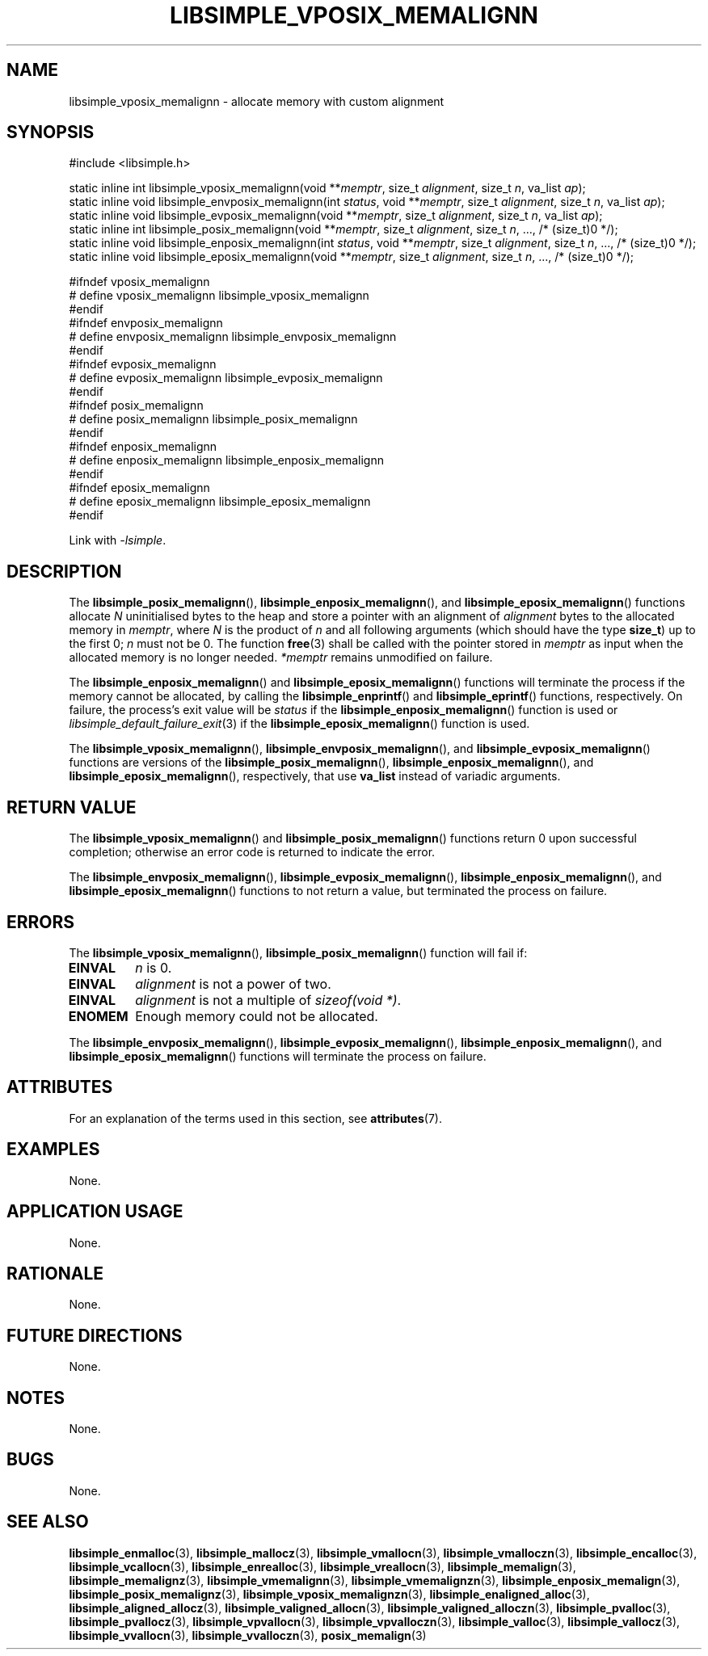 .TH LIBSIMPLE_VPOSIX_MEMALIGNN 3 2018-11-03 libsimple
.SH NAME
libsimple_vposix_memalignn \- allocate memory with custom alignment
.SH SYNOPSIS
.nf
#include <libsimple.h>

static inline int libsimple_vposix_memalignn(void **\fImemptr\fP, size_t \fIalignment\fP, size_t \fIn\fP, va_list \fIap\fP);
static inline void libsimple_envposix_memalignn(int \fIstatus\fP, void **\fImemptr\fP, size_t \fIalignment\fP, size_t \fIn\fP, va_list \fIap\fP);
static inline void libsimple_evposix_memalignn(void **\fImemptr\fP, size_t \fIalignment\fP, size_t \fIn\fP, va_list \fIap\fP);
static inline int libsimple_posix_memalignn(void **\fImemptr\fP, size_t \fIalignment\fP, size_t \fIn\fP, ..., /* (size_t)0 */);
static inline void libsimple_enposix_memalignn(int \fIstatus\fP, void **\fImemptr\fP, size_t \fIalignment\fP, size_t \fIn\fP, ..., /* (size_t)0 */);
static inline void libsimple_eposix_memalignn(void **\fImemptr\fP, size_t \fIalignment\fP, size_t \fIn\fP, ..., /* (size_t)0 */);

#ifndef vposix_memalignn
# define vposix_memalignn libsimple_vposix_memalignn
#endif
#ifndef envposix_memalignn
# define envposix_memalignn libsimple_envposix_memalignn
#endif
#ifndef evposix_memalignn
# define evposix_memalignn libsimple_evposix_memalignn
#endif
#ifndef posix_memalignn
# define posix_memalignn libsimple_posix_memalignn
#endif
#ifndef enposix_memalignn
# define enposix_memalignn libsimple_enposix_memalignn
#endif
#ifndef eposix_memalignn
# define eposix_memalignn libsimple_eposix_memalignn
#endif
.fi
.PP
Link with
.IR \-lsimple .
.SH DESCRIPTION
The
.BR libsimple_posix_memalignn (),
.BR libsimple_enposix_memalignn (),
and
.BR libsimple_eposix_memalignn ()
functions allocate
.I N
uninitialised bytes to the heap and store a
pointer with an alignment of
.I alignment
bytes to the allocated memory in
.IR memptr ,
where
.I N
is the product of
.I n
and all following arguments (which should have the type
.BR size_t )
up to the first 0;
.I n
must not be 0. The function
.BR free (3)
shall be called with the pointer stored in
.I memptr
as input when the allocated memory is no longer needed.
.I *memptr
remains unmodified on failure.
.PP
The
.BR libsimple_enposix_memalignn ()
and
.BR libsimple_eposix_memalignn ()
functions will terminate the process if the memory
cannot be allocated, by calling the
.BR libsimple_enprintf ()
and
.BR libsimple_eprintf ()
functions, respectively.
On failure, the process's exit value will be
.I status
if the
.BR libsimple_enposix_memalignn ()
function is used or
.IR libsimple_default_failure_exit (3)
if the
.BR libsimple_eposix_memalignn ()
function is used.
.PP
The
.BR libsimple_vposix_memalignn (),
.BR libsimple_envposix_memalignn (),
and
.BR libsimple_evposix_memalignn ()
functions are versions of the
.BR libsimple_posix_memalignn (),
.BR libsimple_enposix_memalignn (),
and
.BR libsimple_eposix_memalignn (),
respectively, that use
.B va_list
instead of variadic arguments.
.SH RETURN VALUE
The
.BR libsimple_vposix_memalignn ()
and
.BR libsimple_posix_memalignn ()
functions return 0 upon successful completion;
otherwise an error code is returned to indicate
the error.
.PP
The
.BR libsimple_envposix_memalignn (),
.BR libsimple_evposix_memalignn (),
.BR libsimple_enposix_memalignn (),
and
.BR libsimple_eposix_memalignn ()
functions to not return a value, but
terminated the process on failure.
.SH ERRORS
The
.BR libsimple_vposix_memalignn (),
.BR libsimple_posix_memalignn ()
function will fail if:
.TP
.B EINVAL
.I n
is 0.
.TP
.B EINVAL
.I alignment
is not a power of two.
.TP
.B EINVAL
.I alignment
is not a multiple of
.IR "sizeof(void *)" .
.TP
.B ENOMEM
Enough memory could not be allocated.
.PP
The
.BR libsimple_envposix_memalignn (),
.BR libsimple_evposix_memalignn (),
.BR libsimple_enposix_memalignn (),
and
.BR libsimple_eposix_memalignn ()
functions will terminate the process on failure.
.SH ATTRIBUTES
For an explanation of the terms used in this section, see
.BR attributes (7).
.TS
allbox;
lb lb lb
l l l.
Interface	Attribute	Value
T{
.BR libsimple_vposix_memalignn (),
.br
.BR libsimple_envposix_memalignn (),
.br
.BR libsimple_evposix_memalignn (),
.br
.BR libsimple_posix_memalignn (),
.br
.BR libsimple_enposix_memalignn (),
.br
.BR libsimple_eposix_memalignn ()
T}	Thread safety	MT-Safe
T{
.BR libsimple_vposix_memalignn (),
.br
.BR libsimple_envposix_memalignn (),
.br
.BR libsimple_evposix_memalignn (),
.br
.BR libsimple_posix_memalignn (),
.br
.BR libsimple_enposix_memalignn (),
.br
.BR libsimple_eposix_memalignn ()
T}	Async-signal safety	AS-Safe
T{
.BR libsimple_vposix_memalignn (),
.br
.BR libsimple_envposix_memalignn (),
.br
.BR libsimple_evposix_memalignn (),
.br
.BR libsimple_posix_memalignn (),
.br
.BR libsimple_enposix_memalignn (),
.br
.BR libsimple_eposix_memalignn ()
T}	Async-cancel safety	AC-Safe
.TE
.SH EXAMPLES
None.
.SH APPLICATION USAGE
None.
.SH RATIONALE
None.
.SH FUTURE DIRECTIONS
None.
.SH NOTES
None.
.SH BUGS
None.
.SH SEE ALSO
.BR libsimple_enmalloc (3),
.BR libsimple_mallocz (3),
.BR libsimple_vmallocn (3),
.BR libsimple_vmalloczn (3),
.BR libsimple_encalloc (3),
.BR libsimple_vcallocn (3),
.BR libsimple_enrealloc (3),
.BR libsimple_vreallocn (3),
.BR libsimple_memalign (3),
.BR libsimple_memalignz (3),
.BR libsimple_vmemalignn (3),
.BR libsimple_vmemalignzn (3),
.BR libsimple_enposix_memalign (3),
.BR libsimple_posix_memalignz (3),
.BR libsimple_vposix_memalignzn (3),
.BR libsimple_enaligned_alloc (3),
.BR libsimple_aligned_allocz (3),
.BR libsimple_valigned_allocn (3),
.BR libsimple_valigned_alloczn (3),
.BR libsimple_pvalloc (3),
.BR libsimple_pvallocz (3),
.BR libsimple_vpvallocn (3),
.BR libsimple_vpvalloczn (3),
.BR libsimple_valloc (3),
.BR libsimple_vallocz (3),
.BR libsimple_vvallocn (3),
.BR libsimple_vvalloczn (3),
.BR posix_memalign (3)
